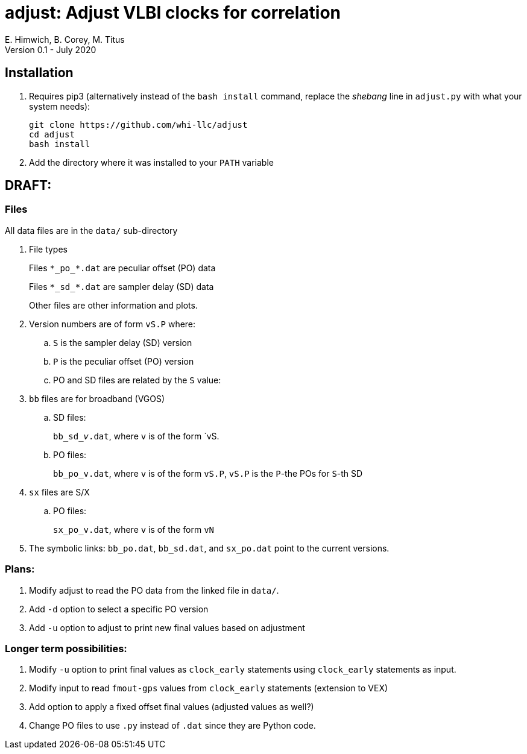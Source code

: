 = adjust: Adjust VLBI clocks for correlation
E. Himwich, B. Corey, M. Titus
Version 0.1 - July 2020

== Installation

. Requires pip3 (alternatively instead of the `bash install` command, replace the _shebang_ line in `adjust.py` with what your system needs):

    git clone https://github.com/whi-llc/adjust
    cd adjust
    bash install

. Add the directory where it was installed to your `PATH` variable

== DRAFT:

=== Files

All data files are in the `data/` sub-directory

. File types
+
Files `+++*++++++_+++po+++_++++++*+++.dat` are peculiar offset (PO) data
+
Files `+++*++++++_+++sd+++_++++++*+++.dat` are sampler delay (SD) data
+
Other files are other information and plots.

. Version numbers are of form `vS.P` where:

.. `S` is the sampler delay (SD) version
.. `P` is the peculiar offset (PO) version
..  PO and SD files are related by the `S` value:

. `bb` files are for broadband (VGOS)


.. SD files:
+
`bb+++_+++sd+++_+++_v_.dat`, where `v` is of the form `vS.
+
.. PO files:
+
`bb_po_v.dat`, where `v` is of the form `vS.P`, `vS.P` is the `P`-the POs for `S`-th SD

. `sx` files are S/X
+
.. PO files:
+
`sx_po_v.dat`, where `v` is of the form `vN`

. The symbolic links: `bb_po.dat`, `bb_sd.dat`, and `sx_po.dat` point to the current versions.

=== Plans:

. Modify adjust to read the PO data from the linked file in `data/`.
. Add `-d` option to select a specific PO version
. Add `-u` option to adjust to print new final values based on adjustment

=== Longer term possibilities:

. Modify `-u` option to print final values as `clock_early` statements using
   `clock_early` statements as input.
. Modify input to read `fmout-gps` values from `clock_early` statements (extension to VEX)
. Add option to apply a fixed offset final values (adjusted values as well?)
. Change PO files to use `.py` instead of `.dat` since they are Python code.
